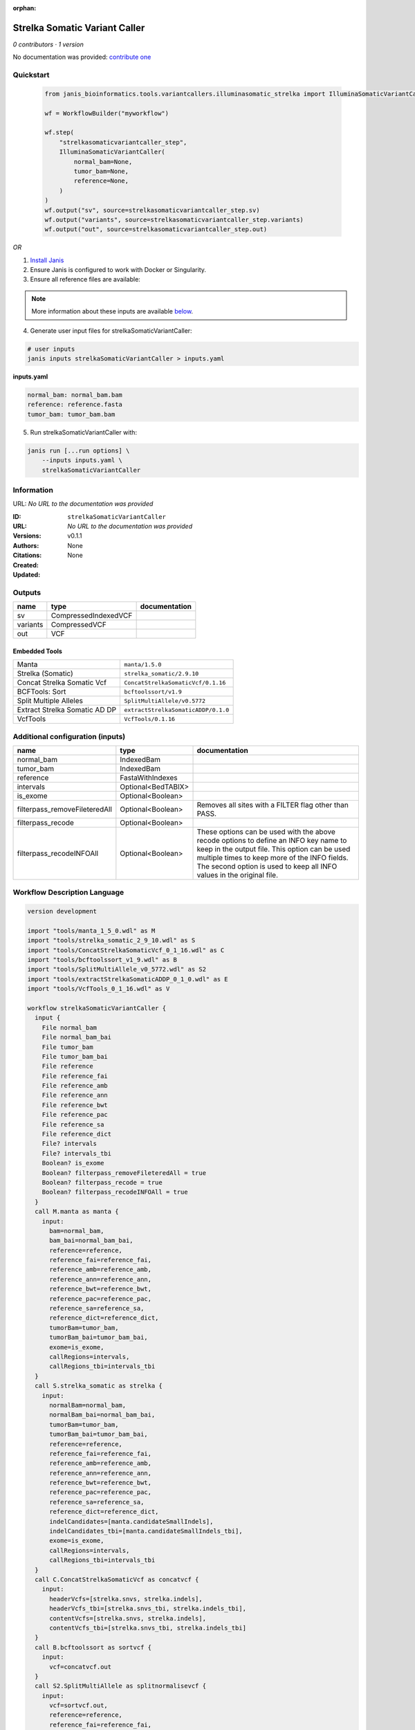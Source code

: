 :orphan:

Strelka Somatic Variant Caller
============================================================

*0 contributors · 1 version*

No documentation was provided: `contribute one <https://github.com/PMCC-BioinformaticsCore/janis-bioinformatics>`_


Quickstart
-----------

    .. code-block:: python

       from janis_bioinformatics.tools.variantcallers.illuminasomatic_strelka import IlluminaSomaticVariantCaller

       wf = WorkflowBuilder("myworkflow")

       wf.step(
           "strelkasomaticvariantcaller_step",
           IlluminaSomaticVariantCaller(
               normal_bam=None,
               tumor_bam=None,
               reference=None,
           )
       )
       wf.output("sv", source=strelkasomaticvariantcaller_step.sv)
       wf.output("variants", source=strelkasomaticvariantcaller_step.variants)
       wf.output("out", source=strelkasomaticvariantcaller_step.out)
    

*OR*

1. `Install Janis </tutorials/tutorial0.html>`_

2. Ensure Janis is configured to work with Docker or Singularity.

3. Ensure all reference files are available:

.. note:: 

   More information about these inputs are available `below <#additional-configuration-inputs>`_.



4. Generate user input files for strelkaSomaticVariantCaller:

.. code-block:: bash

   # user inputs
   janis inputs strelkaSomaticVariantCaller > inputs.yaml



**inputs.yaml**

.. code-block:: yaml

       normal_bam: normal_bam.bam
       reference: reference.fasta
       tumor_bam: tumor_bam.bam




5. Run strelkaSomaticVariantCaller with:

.. code-block:: bash

   janis run [...run options] \
       --inputs inputs.yaml \
       strelkaSomaticVariantCaller





Information
------------

URL: *No URL to the documentation was provided*

:ID: ``strelkaSomaticVariantCaller``
:URL: *No URL to the documentation was provided*
:Versions: v0.1.1
:Authors: 
:Citations: 
:Created: None
:Updated: None



Outputs
-----------

========  ====================  ===============
name      type                  documentation
========  ====================  ===============
sv        CompressedIndexedVCF
variants  CompressedVCF
out       VCF
========  ====================  ===============


Embedded Tools
***************

=============================  ===================================
Manta                          ``manta/1.5.0``
Strelka (Somatic)              ``strelka_somatic/2.9.10``
Concat Strelka Somatic Vcf     ``ConcatStrelkaSomaticVcf/0.1.16``
BCFTools: Sort                 ``bcftoolssort/v1.9``
Split Multiple Alleles         ``SplitMultiAllele/v0.5772``
Extract Strelka Somatic AD DP  ``extractStrelkaSomaticADDP/0.1.0``
VcfTools                       ``VcfTools/0.1.16``
=============================  ===================================



Additional configuration (inputs)
---------------------------------

=============================  ==================  =================================================================================================================================================================================================================================================================
name                           type                documentation
=============================  ==================  =================================================================================================================================================================================================================================================================
normal_bam                     IndexedBam
tumor_bam                      IndexedBam
reference                      FastaWithIndexes
intervals                      Optional<BedTABIX>
is_exome                       Optional<Boolean>
filterpass_removeFileteredAll  Optional<Boolean>   Removes all sites with a FILTER flag other than PASS.
filterpass_recode              Optional<Boolean>
filterpass_recodeINFOAll       Optional<Boolean>   These options can be used with the above recode options to define an INFO key name to keep in the output  file.  This  option can be used multiple times to keep more of the INFO fields. The second option is used to keep all INFO values in the original file.
=============================  ==================  =================================================================================================================================================================================================================================================================

Workflow Description Language
------------------------------

.. code-block:: text

   version development

   import "tools/manta_1_5_0.wdl" as M
   import "tools/strelka_somatic_2_9_10.wdl" as S
   import "tools/ConcatStrelkaSomaticVcf_0_1_16.wdl" as C
   import "tools/bcftoolssort_v1_9.wdl" as B
   import "tools/SplitMultiAllele_v0_5772.wdl" as S2
   import "tools/extractStrelkaSomaticADDP_0_1_0.wdl" as E
   import "tools/VcfTools_0_1_16.wdl" as V

   workflow strelkaSomaticVariantCaller {
     input {
       File normal_bam
       File normal_bam_bai
       File tumor_bam
       File tumor_bam_bai
       File reference
       File reference_fai
       File reference_amb
       File reference_ann
       File reference_bwt
       File reference_pac
       File reference_sa
       File reference_dict
       File? intervals
       File? intervals_tbi
       Boolean? is_exome
       Boolean? filterpass_removeFileteredAll = true
       Boolean? filterpass_recode = true
       Boolean? filterpass_recodeINFOAll = true
     }
     call M.manta as manta {
       input:
         bam=normal_bam,
         bam_bai=normal_bam_bai,
         reference=reference,
         reference_fai=reference_fai,
         reference_amb=reference_amb,
         reference_ann=reference_ann,
         reference_bwt=reference_bwt,
         reference_pac=reference_pac,
         reference_sa=reference_sa,
         reference_dict=reference_dict,
         tumorBam=tumor_bam,
         tumorBam_bai=tumor_bam_bai,
         exome=is_exome,
         callRegions=intervals,
         callRegions_tbi=intervals_tbi
     }
     call S.strelka_somatic as strelka {
       input:
         normalBam=normal_bam,
         normalBam_bai=normal_bam_bai,
         tumorBam=tumor_bam,
         tumorBam_bai=tumor_bam_bai,
         reference=reference,
         reference_fai=reference_fai,
         reference_amb=reference_amb,
         reference_ann=reference_ann,
         reference_bwt=reference_bwt,
         reference_pac=reference_pac,
         reference_sa=reference_sa,
         reference_dict=reference_dict,
         indelCandidates=[manta.candidateSmallIndels],
         indelCandidates_tbi=[manta.candidateSmallIndels_tbi],
         exome=is_exome,
         callRegions=intervals,
         callRegions_tbi=intervals_tbi
     }
     call C.ConcatStrelkaSomaticVcf as concatvcf {
       input:
         headerVcfs=[strelka.snvs, strelka.indels],
         headerVcfs_tbi=[strelka.snvs_tbi, strelka.indels_tbi],
         contentVcfs=[strelka.snvs, strelka.indels],
         contentVcfs_tbi=[strelka.snvs_tbi, strelka.indels_tbi]
     }
     call B.bcftoolssort as sortvcf {
       input:
         vcf=concatvcf.out
     }
     call S2.SplitMultiAllele as splitnormalisevcf {
       input:
         vcf=sortvcf.out,
         reference=reference,
         reference_fai=reference_fai,
         reference_amb=reference_amb,
         reference_ann=reference_ann,
         reference_bwt=reference_bwt,
         reference_pac=reference_pac,
         reference_sa=reference_sa,
         reference_dict=reference_dict
     }
     call E.extractStrelkaSomaticADDP as extractaddp {
       input:
         vcf=splitnormalisevcf.out
     }
     call V.VcfTools as filterpass {
       input:
         vcf=extractaddp.out,
         removeFileteredAll=select_first([filterpass_removeFileteredAll, true]),
         recode=select_first([filterpass_recode, true]),
         recodeINFOAll=select_first([filterpass_recodeINFOAll, true])
     }
     output {
       File sv = manta.diploidSV
       File sv_tbi = manta.diploidSV_tbi
       File variants = sortvcf.out
       File out = filterpass.out
     }
   }

Common Workflow Language
-------------------------

.. code-block:: text

   #!/usr/bin/env cwl-runner
   class: Workflow
   cwlVersion: v1.0
   label: Strelka Somatic Variant Caller

   requirements:
   - class: InlineJavascriptRequirement
   - class: StepInputExpressionRequirement
   - class: MultipleInputFeatureRequirement

   inputs:
   - id: normal_bam
     type: File
     secondaryFiles:
     - .bai
   - id: tumor_bam
     type: File
     secondaryFiles:
     - .bai
   - id: reference
     type: File
     secondaryFiles:
     - .fai
     - .amb
     - .ann
     - .bwt
     - .pac
     - .sa
     - ^.dict
   - id: intervals
     type:
     - File
     - 'null'
     secondaryFiles:
     - .tbi
   - id: is_exome
     type:
     - boolean
     - 'null'
   - id: filterpass_removeFileteredAll
     doc: Removes all sites with a FILTER flag other than PASS.
     type: boolean
     default: true
   - id: filterpass_recode
     doc: ''
     type: boolean
     default: true
   - id: filterpass_recodeINFOAll
     doc: |-
       These options can be used with the above recode options to define an INFO key name to keep in the output  file.  This  option can be used multiple times to keep more of the INFO fields. The second option is used to keep all INFO values in the original file.
     type: boolean
     default: true

   outputs:
   - id: sv
     type: File
     secondaryFiles:
     - .tbi
     outputSource: manta/diploidSV
   - id: variants
     type: File
     outputSource: sortvcf/out
   - id: out
     type: File
     outputSource: filterpass/out

   steps:
   - id: manta
     label: Manta
     in:
     - id: bam
       source: normal_bam
     - id: reference
       source: reference
     - id: tumorBam
       source: tumor_bam
     - id: exome
       source: is_exome
     - id: callRegions
       source: intervals
     run: tools/manta_1_5_0.cwl
     out:
     - id: python
     - id: pickle
     - id: candidateSV
     - id: candidateSmallIndels
     - id: diploidSV
     - id: alignmentStatsSummary
     - id: svCandidateGenerationStats
     - id: svLocusGraphStats
     - id: somaticSVs
   - id: strelka
     label: Strelka (Somatic)
     in:
     - id: normalBam
       source: normal_bam
     - id: tumorBam
       source: tumor_bam
     - id: reference
       source: reference
     - id: indelCandidates
       source:
       - manta/candidateSmallIndels
       linkMerge: merge_nested
     - id: exome
       source: is_exome
     - id: callRegions
       source: intervals
     run: tools/strelka_somatic_2_9_10.cwl
     out:
     - id: configPickle
     - id: script
     - id: stats
     - id: indels
     - id: snvs
   - id: concatvcf
     label: Concat Strelka Somatic Vcf
     in:
     - id: headerVcfs
       source:
       - strelka/snvs
       - strelka/indels
     - id: contentVcfs
       source:
       - strelka/snvs
       - strelka/indels
     run: tools/ConcatStrelkaSomaticVcf_0_1_16.cwl
     out:
     - id: out
   - id: sortvcf
     label: 'BCFTools: Sort'
     in:
     - id: vcf
       source: concatvcf/out
     run: tools/bcftoolssort_v1_9.cwl
     out:
     - id: out
   - id: splitnormalisevcf
     label: Split Multiple Alleles
     in:
     - id: vcf
       source: sortvcf/out
     - id: reference
       source: reference
     run: tools/SplitMultiAllele_v0_5772.cwl
     out:
     - id: out
   - id: extractaddp
     label: Extract Strelka Somatic AD DP
     in:
     - id: vcf
       source: splitnormalisevcf/out
     run: tools/extractStrelkaSomaticADDP_0_1_0.cwl
     out:
     - id: out
   - id: filterpass
     label: VcfTools
     in:
     - id: vcf
       source: extractaddp/out
     - id: removeFileteredAll
       source: filterpass_removeFileteredAll
     - id: recode
       source: filterpass_recode
     - id: recodeINFOAll
       source: filterpass_recodeINFOAll
     run: tools/VcfTools_0_1_16.cwl
     out:
     - id: out
   id: strelkaSomaticVariantCaller

